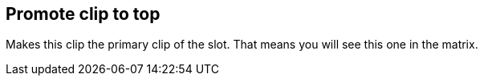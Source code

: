 [#inspector-clip-promote-to-top]
== Promote clip to top



Makes this clip the primary clip of the slot. That means you will see this one in the matrix.

